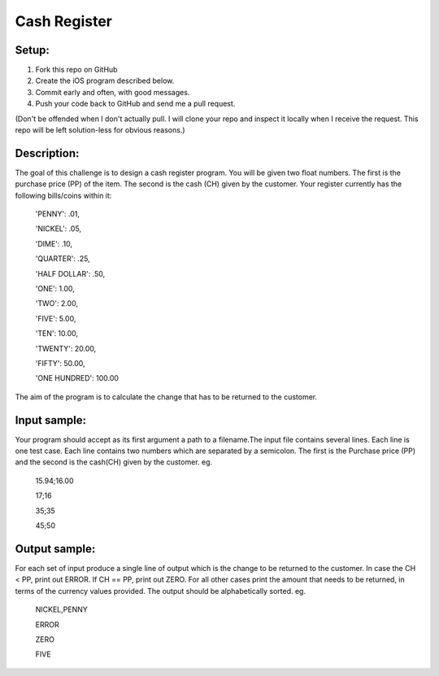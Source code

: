 Cash Register
==============

Setup:
----------

1. Fork this repo on GitHub
2. Create the iOS program described below. 
3. Commit early and often, with good messages.
4. Push your code back to GitHub and send me a pull request.

(Don't be offended when I don't actually pull. I will clone your repo and inspect it locally when I receive the request. This repo will be left solution-less for obvious reasons.)

Description:
------------

The goal of this challenge is to design a cash register program. You will be given two float numbers. The first is the purchase price (PP) of the item. The second is the cash (CH) given by the customer. Your register currently has the following bills/coins within it:

 'PENNY': .01,

 'NICKEL': .05,

 'DIME': .10,

 'QUARTER': .25,

 'HALF DOLLAR': .50,

 'ONE': 1.00,

 'TWO': 2.00,

 'FIVE': 5.00,

 'TEN': 10.00,

 'TWENTY': 20.00,

 'FIFTY': 50.00,

 'ONE HUNDRED': 100.00

The aim of the program is to calculate the change that has to be returned to the customer.

Input sample:
--------------

Your program should accept as its first argument a path to a filename.The input file contains several lines. Each line is one test case. Each line contains two numbers which are separated by a semicolon. The first is the Purchase price (PP) and the second is the cash(CH) given by the customer. eg.

 15.94;16.00

 17;16

 35;35

 45;50

Output sample:
---------------

For each set of input produce a single line of output which is the change to be returned to the customer. In case the CH < PP, print out ERROR. If CH == PP, print out ZERO. For all other cases print the amount that needs to be returned, in terms of the currency values provided. The output should be alphabetically sorted. eg.

 NICKEL,PENNY

 ERROR

 ZERO

 FIVE


